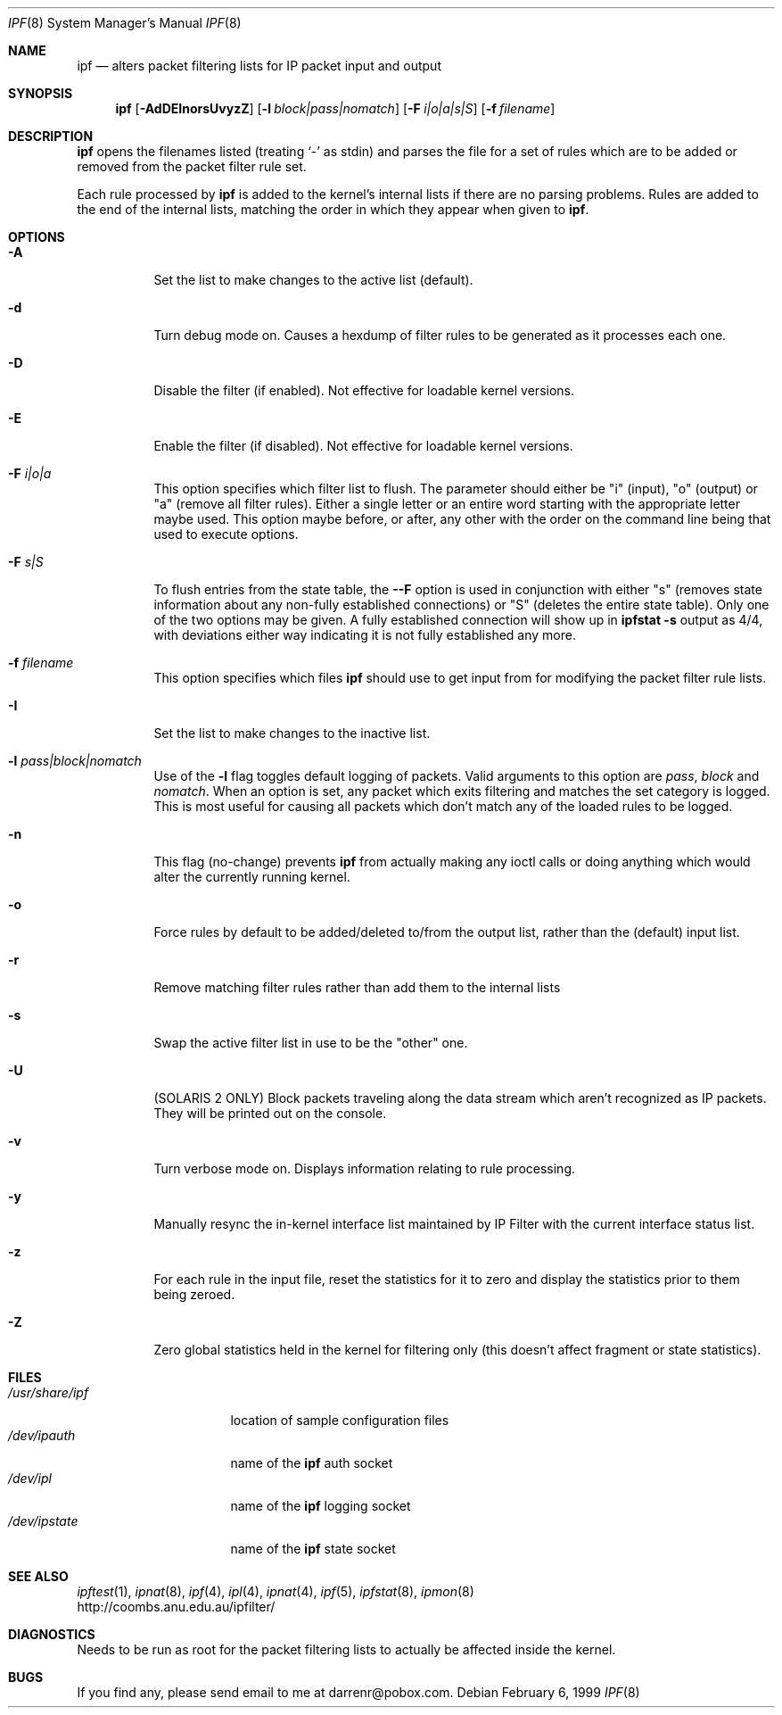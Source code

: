 .\"	$OpenBSD: src/sbin/ipf/Attic/ipf.8,v 1.6 1999/04/02 16:21:35 aaron Exp $
.Dd February 6, 1999
.Dt IPF 8
.Os
.Sh NAME
.Nm ipf
.Nd alters packet filtering lists for IP packet input and output
.Sh SYNOPSIS
.Nm ipf
.Op Fl AdDEInorsUvyzZ
.Op Fl l Ar block|pass|nomatch
.Op Fl F Ar i|o|a|s|S
.Op Fl f Ar filename
.Sh DESCRIPTION
.Nm
opens the filenames listed (treating
.Sq \-
as stdin) and parses the
file for a set of rules which are to be added or removed from the packet
filter rule set.
.Pp
Each rule processed by
.Nm
is added to the kernel's internal lists if there are no parsing problems.
Rules are added to the end of the internal lists, matching the order in
which they appear when given to
.Nm ipf .
.Sh OPTIONS
.Bl -tag -width Ds
.It Fl A
Set the list to make changes to the active list (default).
.It Fl d
Turn debug mode on.  Causes a hexdump of filter rules to be generated as
it processes each one.
.It Fl D
Disable the filter (if enabled).  Not effective for loadable kernel versions.
.It Fl E
Enable the filter (if disabled).  Not effective for loadable kernel versions.
.It Fl F Ar i|o|a
This option specifies which filter list to flush.  The parameter should
either be "i" (input), "o" (output) or "a" (remove all filter rules).
Either a single letter or an entire word starting with the appropriate
letter maybe used.  This option maybe before, or after, any other with
the order on the command line being that used to execute options.
.It Fl F Ar s|S
To flush entries from the state table, the
.Fl -F
option is used in
conjunction with either "s" (removes state information about any non-fully
established connections) or "S" (deletes the entire state table).  Only
one of the two options may be given.  A fully established connection
will show up in
.Li ipfstat -s
output as 4/4, with deviations either way indicating it is not
fully established any more.
.It Fl f Ar filename
This option specifies which files
.Nm
should use to get input from for modifying the packet filter rule lists.
.It Fl I
Set the list to make changes to the inactive list.
.It Fl l Ar pass|block|nomatch
Use of the
.Fl l
flag toggles default logging of packets.  Valid arguments to this option are
.Ar pass ,
.Ar block
and
.Ar nomatch .
When an option is set, any packet which exits filtering and matches the
set category is logged.  This is most useful for causing all packets
which don't match any of the loaded rules to be logged.
.It Fl n
This flag (no-change) prevents
.Nm
from actually making any ioctl calls or doing anything which would
alter the currently running kernel.
.It Fl o
Force rules by default to be added/deleted to/from the output list, rather
than the (default) input list.
.It Fl r
Remove matching filter rules rather than add them to the internal lists
.It Fl s
Swap the active filter list in use to be the "other" one.
.It Fl U
(SOLARIS 2 ONLY) Block packets traveling along the data stream which aren't
recognized as IP packets.  They will be printed out on the console.
.It Fl v
Turn verbose mode on.  Displays information relating to rule processing.
.It Fl y
Manually resync the in-kernel interface list maintained by IP Filter with
the current interface status list.
.It Fl z
For each rule in the input file, reset the statistics for it to zero and
display the statistics prior to them being zeroed.
.It Fl Z
Zero global statistics held in the kernel for filtering only (this doesn't
affect fragment or state statistics).
.Sh FILES
.Bl -tag -width /usr/share/ipf -compact
.It Pa /usr/share/ipf
location of sample configuration files
.It Pa /dev/ipauth
name of the 
.Nm
auth socket
.It Pa /dev/ipl
name of the 
.Nm
logging socket
.It Pa /dev/ipstate
name of the 
.Nm
state socket
.Sh SEE ALSO
.Xr ipftest 1 ,
.Xr ipnat 8 ,
.Xr ipf 4 ,
.Xr ipl 4 ,
.Xr ipnat 4 ,
.Xr ipf 5 ,
.Xr ipfstat 8 ,
.Xr ipmon 8
.br
http://coombs.anu.edu.au/ipfilter/
.Sh DIAGNOSTICS
Needs to be run as root for the packet filtering lists to actually
be affected inside the kernel.
.Sh BUGS
If you find any, please send email to me at darrenr@pobox.com.
